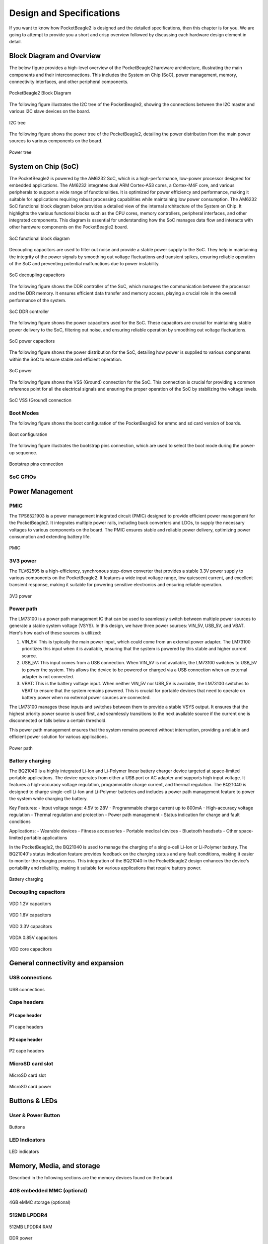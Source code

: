 .. _pocketbeagle2-design:

Design and Specifications
##########################

If you want to know how PocketBeagle2 is designed and the detailed specifications, then
this chapter is for you. We are going to attempt to provide you a short and crisp overview
followed by discussing each hardware design element in detail.

Block Diagram and Overview
**************************

The below figure provides a high-level overview of the PocketBeagle2 hardware architecture, illustrating 
the main components and their interconnections. This includes the System on Chip (SoC), power management, 
memory, connectivity interfaces, and other peripheral components.

.. figure:: images/hardware-design/block-diagram.png
   :width: 1200px
   :align: center
   :alt: PocketBeagle2 Block Diagram

   PocketBeagle2 Block Diagram

The following figure illustrates the I2C tree of the PocketBeagle2, showing the connections between the I2C 
master and various I2C slave devices on the board.

.. figure:: images/hardware-design/i2c-tree.png
   :width: 1200px
   :align: center
   :alt: I2C tree

   I2C tree

The following figure shows the power tree of the PocketBeagle2, detailing the power distribution from the 
main power sources to various components on the board.

.. figure:: images/hardware-design/power-tree.png
   :width: 1200px
   :align: center
   :alt: Power tree

   Power tree

.. _pocketbeagle2-processor:

System on Chip (SoC)
*********************

The PocketBeagle2 is powered by the AM6232 SoC, which is a high-performance, low-power processor 
designed for embedded applications. The AM6232 integrates dual ARM Cortex-A53 cores, a 
Cortex-M4F core, and various peripherals to support a wide range of functionalities. It is 
optimized for power efficiency and performance, making it suitable for applications requiring 
robust processing capabilities while maintaining low power consumption. The AM6232 SoC functional 
block diagram below provides a detailed view of the internal architecture of the System on Chip. It 
highlights the various functional blocks such as the CPU cores, memory controllers, peripheral 
interfaces, and other integrated components. This diagram is essential for understanding how 
the SoC manages data flow and interacts with other hardware components on the PocketBeagle2 board.

.. figure:: images/hardware-design/soc-functional-block-diagram.png
   :align: center
   :alt: SoC functional block diagram

   SoC functional block diagram

Decoupling capacitors are used to filter out noise and provide a stable power supply to the SoC. They 
help in maintaining the integrity of the power signals by smoothing out voltage fluctuations and transient 
spikes, ensuring reliable operation of the SoC and preventing potential malfunctions due to power instability.

.. figure:: images/hardware-design/soc-dcaps.png
   :align: center
   :alt: SoC decoupling capacitors
   
   SoC decoupling capacitors

The following figure shows the DDR controller of the SoC, which manages the communication between the 
processor and the DDR memory. It ensures efficient data transfer and memory access, playing a crucial 
role in the overall performance of the system.

.. figure:: images/hardware-design/soc-ddr-controller.png
   :align: center
   :alt: SoC DDR controller
   
   SoC DDR controller

The following figure shows the power capacitors used for the SoC. These capacitors are crucial for 
maintaining stable power delivery to the SoC, filtering out noise, and ensuring reliable operation 
by smoothing out voltage fluctuations.

.. figure:: images/hardware-design/soc-power-caps.png
   :align: center
   :alt: SoC power capacitors
   
   SoC power capacitors

The following figure shows the power distribution for the SoC, detailing how power is supplied to 
various components within the SoC to ensure stable and efficient operation.

.. figure:: images/hardware-design/soc-power.png
   :align: center
   :alt: SoC power
   
   SoC power

The following figure shows the VSS (Ground) connection for the SoC. This connection is crucial 
for providing a common reference point for all the electrical signals and ensuring the proper 
operation of the SoC by stabilizing the voltage levels.

.. figure:: images/hardware-design/soc-vss.png
   :align: center
   :alt: SoC VSS (Ground) connection
   
   SoC VSS (Ground) connection

.. _pocketbeagle2-boot-modes:

Boot Modes
===========

The following figure shows the boot configuration of the PocketBeagle2 for emmc and sd card version of boards.

.. figure:: images/hardware-design/boot-config.png
   :align: center
   :alt: Boot configuration

   Boot configuration

The following figure illustrates the bootstrap pins connection, which are used to select the boot mode during the power-up sequence.

.. figure:: images/hardware-design/bootstrap.png
   :align: center
   :alt: Bootstrap pins connection

   Bootstrap pins connection

SoC GPIOs
==========

.. tab-set::

   .. tab-item:: GPIO GPMC

      .. figure:: images/hardware-design/gpio-gpmc.png
         :align: center
         :alt: GPIO GPMC

         GPIO GPMC

   .. tab-item:: GPIO MCASP0

      .. figure:: images/hardware-design/gpio-mcasp0.png
         :align: center
         :alt: GPIO MCASP0

         GPIO MCASP0

   .. tab-item:: GPIO OSC0

      .. figure:: images/hardware-design/gpio-osc0.png
         :align: center
         :alt: GPIO OSC0

         GPIO OSC0

   .. tab-item:: GPIO OSPI

      .. figure:: images/hardware-design/gpio-ospi.png
         :align: center
         :alt: GPIO OSPI

         GPIO OSPI

   .. tab-item:: GPIO RGMII1

      .. figure:: images/hardware-design/gpio-rgmii1.png
         :align: center
         :alt: GPIO RGMII1

         GPIO RGMII1

.. tab-set::

   .. tab-item:: GPIO RGMII2

      .. figure:: images/hardware-design/gpio-rgmii2.png
         :align: center
         :alt: GPIO RGMII2

         GPIO RGMII2

   .. tab-item:: GPIO VOUT0

      .. figure:: images/hardware-design/gpio-vout0.png
         :align: center
         :alt: GPIO VOUT0

         GPIO VOUT0

   .. tab-item:: MCU domain

      .. figure:: images/hardware-design/mcu-domain.png
         :align: center
         :alt: MCU domain

         MCU domain

   .. tab-item:: MCU system

      .. figure:: images/hardware-design/mcu-system.png
         :align: center
         :alt: MCU system

         MCU system

   .. tab-item:: Wakeup domain

      .. figure:: images/hardware-design/wkup-domain.png
         :align: center
         :alt: Wakeup domain

         Wakeup domain


.. _pocketbeagle2-power-management:

Power Management
*****************

PMIC
====

The TPS6521903 is a power management integrated circuit (PMIC) designed to provide efficient power 
management for the PocketBeagle2. It integrates multiple power rails, including buck converters and 
LDOs, to supply the necessary voltages to various components on the board. The PMIC ensures stable 
and reliable power delivery, optimizing power consumption and extending battery life.

.. figure:: images/hardware-design/pmic.png
   :align: center
   :alt: PMIC

   PMIC

3V3 power
=========

The TLV62595 is a high-efficiency, synchronous step-down converter that provides a stable 
3.3V power supply to various components on the PocketBeagle2. It features a wide input voltage 
range, low quiescent current, and excellent transient response, making it suitable for 
powering sensitive electronics and ensuring reliable operation.

.. figure:: images/hardware-design/dc-3v3.png
   :align: center
   :alt: 3V3 power

   3V3 power

Power path
===========

The LM73100 is a power path management IC that can be used to seamlessly switch between multiple 
power sources to generate a stable system voltage (VSYS). In this design, we have three power 
sources: VIN_5V, USB_5V, and VBAT. Here's how each of these sources is utilized:

1. VIN_5V: This is typically the main power input, which could come from an external power adapter. The LM73100 prioritizes this input when it is available, ensuring that the system is powered by this stable and higher current source.
2. USB_5V: This input comes from a USB connection. When VIN_5V is not available, the LM73100 switches to USB_5V to power the system. This allows the device to be powered or charged via a USB connection when an external adapter is not connected.
3. VBAT: This is the battery voltage input. When neither VIN_5V nor USB_5V is available, the LM73100 switches to VBAT to ensure that the system remains powered. This is crucial for portable devices that need to operate on battery power when no external power sources are connected.

The LM73100 manages these inputs and switches between them to provide a stable VSYS output. It 
ensures that the highest priority power source is used first, and seamlessly transitions to the 
next available source if the current one is disconnected or falls below a certain threshold.

This power path management ensures that the system remains powered without interruption, 
providing a reliable and efficient power solution for various applications.

.. figure:: images/hardware-design/power-path.png
   :align: center
   :alt: Power path

   Power path

Battery charging
================

The BQ21040 is a highly integrated Li-Ion and Li-Polymer linear battery charger device 
targeted at space-limited portable applications. The device operates from either a USB 
port or AC adapter and supports high input voltage. It features a high-accuracy voltage 
regulation, programmable charge current, and thermal regulation. The BQ21040 is designed 
to charge single-cell Li-Ion and Li-Polymer batteries and includes a power path 
management feature to power the system while charging the battery.

Key Features:
- Input voltage range: 4.5V to 28V
- Programmable charge current up to 800mA
- High-accuracy voltage regulation
- Thermal regulation and protection
- Power path management
- Status indication for charge and fault conditions

Applications:
- Wearable devices
- Fitness accessories
- Portable medical devices
- Bluetooth headsets
- Other space-limited portable applications

In the PocketBeagle2, the BQ21040 is used to manage the charging of a single-cell Li-Ion or Li-Polymer battery. 
The BQ21040's status indication feature provides feedback on the charging status and any fault conditions, 
making it easier to monitor the charging process. This integration of the BQ21040 in the PocketBeagle2 design 
enhances the device's portability and reliability, making it suitable for various applications that require battery power.

.. figure:: images/hardware-design/battery-charging.png
   :align: center
   :alt: Battery charging

   Battery charging

Decoupling capacitors
======================

.. figure:: images/hardware-design/vdd-1v2-caps.png
   :align: center
   :alt: VDD 1.2V capacitors

   VDD 1.2V capacitors

.. figure:: images/hardware-design/vdd-1v8-caps.png
   :align: center
   :alt: VDD 1.8V capacitors

   VDD 1.8V capacitors

.. figure:: images/hardware-design/vdd-3v3-caps.png
   :align: center
   :alt: VDD 3.3V capacitors

   VDD 3.3V capacitors

.. figure:: images/hardware-design/vdda-0v85-caps.png
   :align: center
   :alt: VDDA 0.85V capacitors

   VDDA 0.85V capacitors

.. figure:: images/hardware-design/vdd-core-caps.png
   :align: center
   :alt: VDD core capacitors

   VDD core capacitors

.. _pocketbeagle2-connectivity-and-expansion:

General connectivity and expansion
************************************

USB connections
===============

.. figure:: images/hardware-design/usb.png
   :align: center
   :alt: USB connections

   USB connections

Cape headers
=============

P1 cape header
---------------

.. figure:: images/hardware-design/cape-header-p1.png
   :align: center
   :alt: P1 cape headers

   P1 cape headers

P2 cape header
---------------

.. figure:: images/hardware-design/cape-header-p2.png
   :align: center
   :alt: P2 cape headers

   P2 cape headers

MicroSD card slot
=================

.. figure:: images/hardware-design/microsd.png
   :align: center
   :alt: MicroSD card slot

   MicroSD card slot

.. figure:: images/hardware-design/microsd-3v3.png
   :align: center
   :alt: MicroSD card power

   MicroSD card power

.. todo:: Add MicroSD card slot information

Buttons & LEDs
***************

User & Power Button
=====================

.. figure:: images/hardware-design/buttons.png
   :align: center
   :alt: Buttons

   Buttons

.. todo:: Add button details

LED Indicators
===============

.. todo:: Add information about LED indicators

.. figure:: images/hardware-design/leds.png
   :align: center
   :alt: LED indicators

   LED indicators

.. _pocketbeagle2-memory-media-storage:

Memory, Media, and storage 
***************************

Described in the following sections are the memory devices found on the board.

.. _pocketbeagle2-gb-embedded-mmc:

4GB embedded MMC (optional)
===========================

.. figure:: images/hardware-design/emmc.png
   :align: center
   :alt: 4GB eMMC storage (optional)

   4GB eMMC storage (optional)

.. _pocketbeagle2-4gb-ddr4:

512MB LPDDR4
==============

.. figure:: images/hardware-design/ddr.png
   :align: center
   :alt: 512MB LPDDR4 RAM

   512MB LPDDR4 RAM

.. figure:: images/hardware-design/ddr-power.png
   :align: center
   :alt: DDR power

   DDR power

.. _pocketbeagle2-mspm0-adc-eeprom:

MSPM0 ADC & EEPROM
==================

The MSPM0L1105 is a versatile microcontroller that we are utilizing to emulate an 8-channel 12-bit ADC and a 4KB EEPROM. 
This microcontroller is connected to the PocketBeagle2 via the I2C interface, allowing for efficient communication and data transfer.

1. The 8-channel 12-bit ADC provides high-resolution analog-to-digital conversion, enabling precise measurement of analog signals 
from various sensors and inputs. This is particularly useful for applications requiring accurate data acquisition and monitoring.
2. The 4KB EEPROM emulation offers non-volatile storage for configuration data, calibration parameters, and other critical information. 
This ensures that important data is retained even when the system is powered off, enhancing the reliability and functionality of the PocketBeagle2.

By integrating the MSPM0L1105, we can leverage its capabilities to expand the analog input and storage options of the PocketBeagle2, 
making it suitable for a wider range of applications and use cases.

.. figure:: images/hardware-design/mspm0.png
   :align: center
   :alt: MSPM0L1105 as 8ch 12bit ADC & 4KB EEPROM

   MSPM0L1105 as 8ch 12bit ADC & 4KB EEPROM

.. _pocketbeagle2-debug-ports:

Debug Ports
************

Serial debug port
=================

The PocketBeagle2 features a JST-SH 1.00mm connector for UART, which is compatible with the Raspberry Pi Debug Probe. 
This connector allows for easy and reliable serial communication for boot time debugging purposes.

.. figure:: images/hardware-design/uart-debug.png
   :align: center
   :alt: Serial debug port

   Serial debug port

TagConnect (JTAG)
=================

.. figure:: images/hardware-design/jtag.png
   :align: center
   :alt: JTAG

   JTAG

.. figure:: images/hardware-design/tag-connect.png
   :align: center
   :alt: TagConnect (JTAG)

   TagConnect (JTAG)

Mechanical specifications
**************************

Dimensions & Weight
====================

.. table:: Dimensions & weight

   +--------------------+----------------------------------------------------+
   | Parameter          | Value                                              |
   +====================+====================================================+
   | Size               | 56 x 35mm                                          |
   +--------------------+----------------------------------------------------+
   | Max heigh          | 13.6                                               |
   +--------------------+----------------------------------------------------+
   | PCB Size           | 55 x 35mm                                          |
   +--------------------+----------------------------------------------------+
   | PCB Layers         | 10--layers                                         |
   +--------------------+----------------------------------------------------+
   | PCB Thickness      | 1.6mm                                              |
   +--------------------+----------------------------------------------------+
   | RoHS compliant     | Yes                                                |
   +--------------------+----------------------------------------------------+
   | Net Weight         | 12.7g                                              |
   +--------------------+----------------------------------------------------+
   | Gross Weight       | 19g                                                |
   +--------------------+----------------------------------------------------+


Board Dimensions
=================

.. figure:: images/pocketbeagle2-revA-dimensions.jpg
   :align: center
   :alt: PocketBeagle2 RevA Dimensions

   PocketBeagle2 RevA Dimensions
